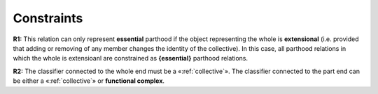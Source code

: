Constraints
-----------

**R1:** This relation can only represent **essential** parthood if the
object representing the whole is **extensional** (i.e. provided that
adding or removing of any member changes the identity of the
collective). In this case, all parthood relations in which the whole is
extensioanl are constrained as **{essential}** parthood relations.


**R2:** The classifier connected to the whole end must be a
«:ref:`collective`». The classifier connected to the
part end can be either a «:ref:`collective`» or **functional complex**.

